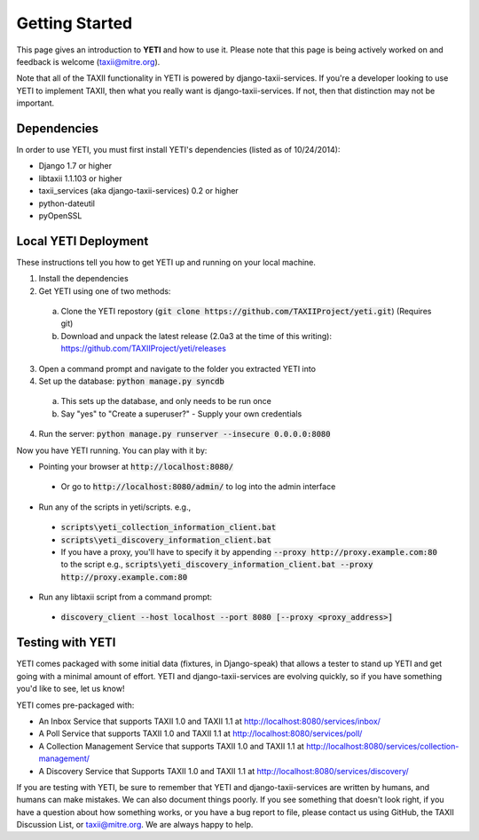 Getting Started
===============
This page gives an introduction to **YETI** and how to use it.  Please note
that this page is being actively worked on and feedback is welcome (taxii@mitre.org).

Note that all of the TAXII functionality in YETI is powered by django-taxii-services. If you're a developer looking
to use YETI to implement TAXII, then what you really want is django-taxii-services. If not, then that distinction
may not be important.

Dependencies
------------

In order to use YETI, you must first install YETI's dependencies (listed as of 10/24/2014):

* Django 1.7 or higher
* libtaxii 1.1.103 or higher
* taxii_services (aka django-taxii-services) 0.2 or higher
* python-dateutil
* pyOpenSSL

Local YETI Deployment
---------------------

These instructions tell you how to get YETI
up and running on your local machine.

1. Install the dependencies
2. Get YETI using one of two methods:

 a. Clone the YETI repostory (:code:`git clone https://github.com/TAXIIProject/yeti.git`) \
    (Requires git)
 b. Download and unpack the latest release (2.0a3 at the time of this writing): \
    https://github.com/TAXIIProject/yeti/releases

3. Open a command prompt and navigate to the folder you extracted YETI into
#. Set up the database: :code:`python manage.py syncdb`

 a. This sets up the database, and only needs to be run once
 b. Say "yes" to "Create a superuser?" - Supply your own credentials

4. Run the server: :code:`python manage.py runserver --insecure 0.0.0.0:8080`

Now you have YETI running. You can play with it by:

* Pointing your browser at :code:`http://localhost:8080/`

 * Or go to :code:`http://localhost:8080/admin/` to log into the admin interface

* Run any of the scripts in yeti/scripts. e.g.,

 * :code:`scripts\yeti_collection_information_client.bat`
 * :code:`scripts\yeti_discovery_information_client.bat`
 * If you have a proxy, you'll have to specify it by appending \
   :code:`--proxy http://proxy.example.com:80` to the script \
   e.g., :code:`scripts\yeti_discovery_information_client.bat --proxy http://proxy.example.com:80`

* Run any libtaxii script from a command prompt:

 * :code:`discovery_client --host localhost --port 8080 [--proxy <proxy_address>]`

Testing with YETI
-----------------
YETI comes packaged with some initial data (fixtures, in Django-speak) that allows a tester to stand up
YETI and get going with a minimal amount of effort. YETI and django-taxii-services are evolving quickly, so
if you have something you'd like to see, let us know!

YETI comes pre-packaged with:

* An Inbox Service that supports TAXII 1.0 and TAXII 1.1 at http://localhost:8080/services/inbox/
* A Poll Service that supports TAXII 1.0 and TAXII 1.1 at http://localhost:8080/services/poll/
* A Collection Management Service that supports TAXII 1.0 and TAXII 1.1 at http://localhost:8080/services/collection-management/
* A Discovery Service that Supports TAXII 1.0 and TAXII 1.1 at http://localhost:8080/services/discovery/

If you are testing with YETI, be sure to remember that YETI and django-taxii-services are written by humans, and humans
can make mistakes. We can also document things poorly. If you see something that doesn't look right, if you have a
question about how something works, or you have a bug report to file, please contact us using GitHub, the TAXII
Discussion List, or taxii@mitre.org. We are always happy to help.